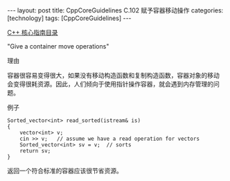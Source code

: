 #+BEGIN_EXPORT html
---
layout: post
title: CppCoreGuidelines C.102 赋予容器移动操作
categories: [technology]
tags: [CppCoreGuidelines]
---
#+END_EXPORT

[[http://kimi.im/tags.html#CppCoreGuidelines-ref][C++ 核心指南目录]]

"Give a container move operations"


理由

容器很容易变得很大，如果没有移动构造函数和复制构造函数，容器对象的移动
会变得很耗资源。因此，人们倾向于使用指针操作容器，就会遇到内存管理的问
题。


例子


#+begin_src C++ :exports both :flags -std=c++20 :namespaces std :includes  <iostream> <vector> <algorithm> :eval no-export
Sorted_vector<int> read_sorted(istream& is)
{
    vector<int> v;
    cin >> v;   // assume we have a read operation for vectors
    Sorted_vector<int> sv = v;  // sorts
    return sv;
}
#+end_src

返回一个符合标准的容器应该很节省资源。
